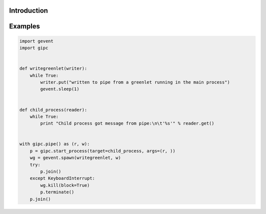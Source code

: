 Introduction
------------


Examples
--------

.. code::

    import gevent
    import gipc


    def writegreenlet(writer):
        while True:
            writer.put("written to pipe from a greenlet running in the main process")
            gevent.sleep(1)


    def child_process(reader):
        while True:
            print "Child process got message from pipe:\n\t'%s'" % reader.get()


    with gipc.pipe() as (r, w):
        p = gipc.start_process(target=child_process, args=(r, ))
        wg = gevent.spawn(writegreenlet, w)
        try:
            p.join()
        except KeyboardInterrupt:
            wg.kill(block=True)
            p.terminate()
        p.join()






